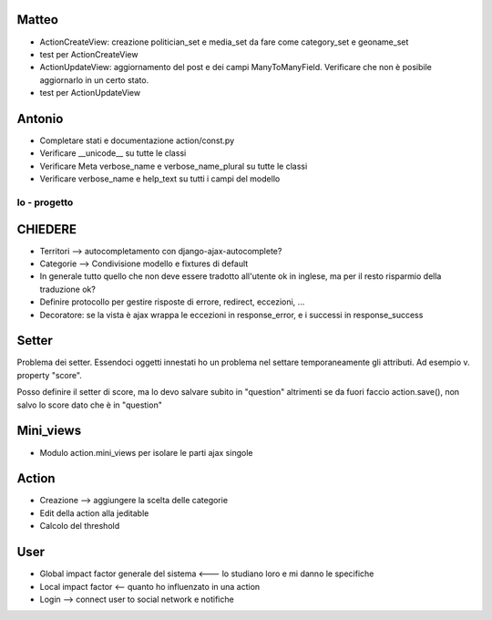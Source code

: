 
Matteo
------

* ActionCreateView: creazione politician_set e media_set da fare come category_set e geoname_set
* test per ActionCreateView 
* ActionUpdateView: aggiornamento del post e dei campi ManyToManyField. Verificare che non è posibile aggiornarlo in un certo stato.
* test per ActionUpdateView

Antonio
-------

* Completare stati e documentazione action/const.py
* Verificare __unicode__ su tutte le classi
* Verificare Meta verbose_name e verbose_name_plural su tutte le classi
* Verificare verbose_name e help_text su tutti i campi del modello


Io - progetto
=============

CHIEDERE
--------

* Territori --> autocompletamento con django-ajax-autocomplete?
* Categorie --> Condivisione modello e fixtures di default
* In generale tutto quello che non deve essere tradotto all'utente ok in inglese, ma per il resto risparmio della traduzione ok? 
* Definire protocollo per gestire risposte di errore, redirect, eccezioni, ...
* Decoratore: se la vista è ajax wrappa le eccezioni in response_error, e i successi in response_success

Setter
------

Problema dei setter. Essendoci oggetti innestati ho un problema nel settare 
temporaneamente gli attributi. Ad esempio v. property "score".

Posso definire il setter di score, ma lo devo salvare subito in "question"
altrimenti se da fuori faccio action.save(), non salvo lo score dato che è in "question"

Mini_views
----------

* Modulo action.mini_views per isolare le parti ajax singole

Action
------

* Creazione --> aggiungere la scelta delle categorie
* Edit della action alla jeditable
* Calcolo del threshold 

User
----

* Global impact factor generale del sistema <--- lo studiano loro e mi danno le specifiche
* Local impact factor <-- quanto ho influenzato in una action
* Login --> connect user to social network e notifiche


